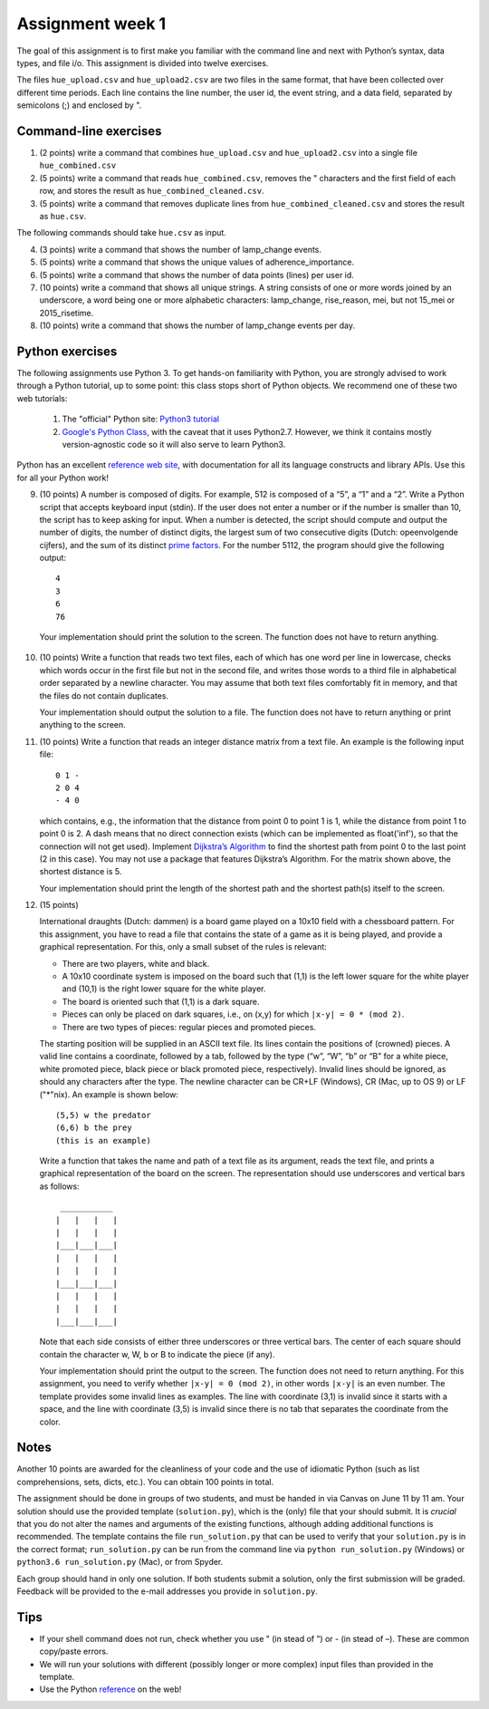 ===========================================================
Assignment week 1
===========================================================

The goal of this assignment is to first make you familiar with the
command line and next with Python’s syntax, data types, and file
i/o. This assignment is divided into twelve exercises.

The files ``hue_upload.csv`` and ``hue_upload2.csv`` are two files in the same
format, that have been collected over different time periods. Each line
contains the line number, the user id, the event string, and a data field,
separated by semicolons (;) and enclosed by ".

Command-line exercises
----------------------

1) (2 points)
   write a command that combines ``hue_upload.csv`` and
   ``hue_upload2.csv`` into a single file ``hue_combined.csv``

2) (5 points)
   write a command that reads ``hue_combined.csv``, removes the "
   characters and the first field of each row, and stores the result as
   ``hue_combined_cleaned.csv``.

3) (5 points)
   write a command that removes duplicate lines from
   ``hue_combined_cleaned.csv`` and stores the result as ``hue.csv``.

The following commands should take ``hue.csv`` as input.

4) (3 points)
   write a command that shows the number of lamp_change events.

5) (5 points)
   write a command that shows the unique values of adherence_importance.

6) (5 points)
   write a command that shows the number of data points (lines) per user id.

7) (10 points)
   write a command that shows all unique strings. A string
   consists of one or more words joined by an underscore, a word being
   one or more alphabetic characters: lamp_change, rise_reason, mei,
   but not 15_mei or 2015_risetime.

8) (10 points)
   write a command that shows the number of lamp_change events per day.


Python exercises
----------------

The following assignments use Python 3. To get hands-on familiarity with
Python, you are strongly advised to work through a Python tutorial, up
to some point: this class stops short of Python objects. We recommend
one of these two web tutorials:

   1) The "official" Python site: `Python3 tutorial
      <https://docs.python.org/3/tutorial>`_

   2) `Google's Python Class <https://developers.google.com/edu/python/>`_,
      with the caveat that it uses Python2.7. However, we think it contains
      mostly version-agnostic code so it will also serve to learn Python3.

Python has an excellent `reference web site
<https://docs.python.org/3/>`_, with documentation for all its language
constructs and library APIs. Use this for all your Python work!

9) (10 points)
   A number is composed of digits. For example, 512 is composed of a “5”,
   a “1” and  a “2”. Write a Python script that accepts keyboard
   input (stdin). If the user does not enter a number or if the number
   is smaller than 10, the script has to keep asking for input. When a
   number is detected, the script should compute and output the number
   of digits, the number of distinct digits, the largest sum of two
   consecutive digits  (Dutch: opeenvolgende cijfers), and the sum of
   its distinct `prime factors <https://en.wikipedia.org/wiki/Prime_factor>`_.
   For the number 5112, the program should give the following output: ::

	 4
	 3
	 6
	 76


  Your implementation should print the solution to the screen. The
  function does not have to return anything.

10) (10 points)
    Write a function that reads two text files, each of
    which has one word per line in lowercase, checks which words occur in
    the first file but not in the second file, and writes those words to a
    third file in alphabetical order separated by a newline character. You
    may assume that both text files comfortably fit in memory, and that the
    files do not contain duplicates.

    Your implementation should output the solution to a file. The function
    does not have to return anything or print anything to the screen.

11) (10 points)
    Write a function that reads an integer distance matrix from a text
    file. An example is the following input file: ::

	0 1 -
	2 0 4
	- 4 0


    which contains, e.g., the information that the distance from point 0
    to point 1 is 1, while the distance from point 1 to point 0 is 2. A
    dash means that no direct connection exists (which can be implemented
    as float('inf'), so that the connection will not get used). Implement
    `Dijkstra’s Algorithm <https://en.wikipedia.org/wiki/Dijkstra's_algorithm#Pseudocode>`_ to find the shortest path from point 0 to the
    last point (2 in this case). You may not use a package that features
    Dijkstra’s Algorithm. For the matrix shown above, the shortest
    distance is 5.

    Your implementation should print the length of the shortest path and the
    shortest path(s) itself to the screen.

12) (15 points)

    International draughts (Dutch: dammen) is a board game played on a
    10x10 field with a chessboard pattern. For this assignment, you have to
    read a file that contains the state of a game as it is being played,
    and provide a graphical representation. For this, only a small subset
    of the rules is relevant:

    * There are two players, white and black.

    * A 10x10 coordinate system is imposed on the board such that (1,1)
      is the left lower square for the white player and (10,1) is the
      right lower square for the white player.

    * The board is oriented such that (1,1) is a dark square.

    * Pieces can only be placed on dark squares, i.e., on (x,y) for which
      ``|x-y| = 0 * (mod 2)``.

    * There are two types of pieces: regular pieces and promoted pieces.

    The starting position will be supplied in an ASCII text file.  Its lines
    contain the positions of (crowned) pieces. A valid line contains a
    coordinate, followed by a tab, followed by the type (“w”, “W”,
    “b” or “B” for a white piece, white promoted piece, black piece
    or black promoted piece, respectively). Invalid lines should be ignored,
    as should any characters after the type. The newline character can be
    CR+LF (Windows), CR (Mac, up to OS 9) or LF ("*"nix). An example is
    shown below: ::

	  (5,5) w the predator
	  (6,6) b the prey
	  (this is an example)


    Write a function that takes the name and path of a text file as
    its argument, reads the text file, and prints a graphical
    representation of the board on the screen. The representation should
    use underscores and vertical bars as follows: ::

       ___________
      |   |   |   |
      |   |   |   |
      |___|___|___|
      |   |   |   |
      |   |   |   |
      |___|___|___|
      |   |   |   |
      |   |   |   |
      |___|___|___|


    Note that each side consists of either three underscores or three
    vertical bars. The center of each square should contain the character
    w, W, b or B to indicate the piece (if any).

    Your implementation should print the output to the screen. The
    function does not need to return anything. For this assignment,
    you need to verify whether ``|x-y| = 0 (mod 2)``, in other words
    ``|x-y|`` is an even number. The template provides some invalid
    lines as examples. The line with coordinate (3,1) is invalid since
    it starts with a space, and the line with coordinate (3,5) is invalid
    since there is no tab that separates the coordinate from the color.


Notes
-----

Another 10 points are awarded for the cleanliness of your code and
the use of idiomatic Python (such as list comprehensions, sets, dicts,
etc.). You can obtain 100 points in total.

The assignment should be done in groups of two students, and must be
handed in via Canvas on June 11 by 11 am. Your solution should use
the provided template (``solution.py``), which is the (only) file that
your should submit. It is *crucial* that you do not alter the names and
arguments of the existing functions, although adding additional functions
is recommended. The template contains the file ``run_solution.py``
that can be used to verify that your ``solution.py`` is in the correct
format; ``run_solution.py`` can be run from the command line via
``python run_solution.py`` (Windows) or ``python3.6 run_solution.py``
(Mac), or from Spyder.

Each group should hand in only one solution. If both students submit
a solution, only the first submission will be graded. Feedback will be
provided to the e-mail addresses you provide in ``solution.py``.

Tips
----

- If your shell command does not run, check whether you use " (in stead of ”)
  or - (in stead of –). These are common copy/paste errors.

- We will run your solutions with different (possibly longer or more complex)
  input files than provided in the template.

- Use the Python `reference <https://docs.python.org/3/>`_ on the web!
